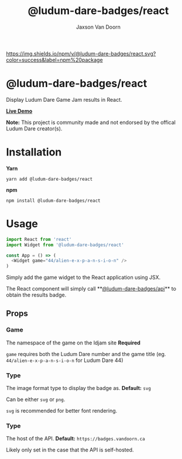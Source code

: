 
#+TITLE:    @ludum-dare-badges/react
#+AUTHOR:	Jaxson Van Doorn
#+EMAIL:	jaxson.vandoorn@gmail.com
#+OPTIONS:  num:nil toc:nil

[[https://github.com/woofers/ludum-dare-badges/actions][https://github.com/woofers/ludum-dare-badges/workflows/build/badge.svg]] [[https://www.npmjs.com/package/@ludum-dare-badges/react][https://david-dm.org/woofers/@ludum-dare-badges/react.svg]] [[https://www.npmjs.com/package/@ludum-dare-badges/react][https://img.shields.io/npm/v/@ludum-dare-badges/react.svg?color=success&label=npm%20package]] [[https://www.npmjs.com/package/@ludum-dare-badges/react][https://img.shields.io/npm/dt/@ludum-dare-badges/react.svg]] [[https://github.com/woofers/ludum-dare-badges/blob/master/License.txt][https://img.shields.io/npm/l/@ludum-dare-badges/react.svg]]

* @ludum-dare-badges/react

Display Ludum Dare Game Jam results in React.

*[[https://badges.vandoorn.ca][Live Demo]]*

*Note:* This project is community made and not endorsed by the offical Ludum Dare creator(s).

* Installation

*Yarn*
#+BEGIN_SRC
yarn add @ludum-dare-badges/react
#+END_SRC

*npm*
#+BEGIN_SRC
npm install @ludum-dare-badges/react
#+END_SRC

* Usage

#+BEGIN_SRC js
import React from 'react'
import Widget from '@ludum-dare-badges/react'

const App = () => (
  <Widget game="44/alien-e-x-p-a-n-s-i-o-n" />
)
#+END_SRC

Simply add the game widget to the React application using JSX.

The React component will simply call **[[https://github.com/woofers/ludum-dare-badges/tree/master/packages/api][@ludum-dare-badges/api]]**
to obtain the results badge.

** Props
*** Game
The namespace of the game on the ldjam site *Required*

~game~ requires both the Ludum Dare number and the game title (eg. ~44/alien-e-x-p-a-n-s-i-o-n~  for Ludum Dare 44)

*** Type
The image format type to display the badge as. *Default:* ~svg~

Can be either ~svg~ or ~png~.

~svg~ is recommended for better font rendering.

*** Type
The host of the API. *Default:* ~https://badges.vandoorn.ca~

Likely only set in the case that the API is self-hosted.
